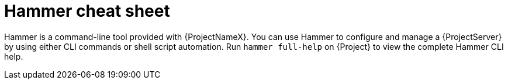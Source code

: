 :_mod-docs-content-type: CONCEPT

[id="hammer-cheat-sheet"]
= Hammer cheat sheet

[role="_abstract"]
Hammer is a command-line tool provided with {ProjectNameX}.
You can use Hammer to configure and manage a {ProjectServer} by using either CLI commands or shell script automation.
Run `hammer full-help` on {Project} to view the complete Hammer CLI help.
